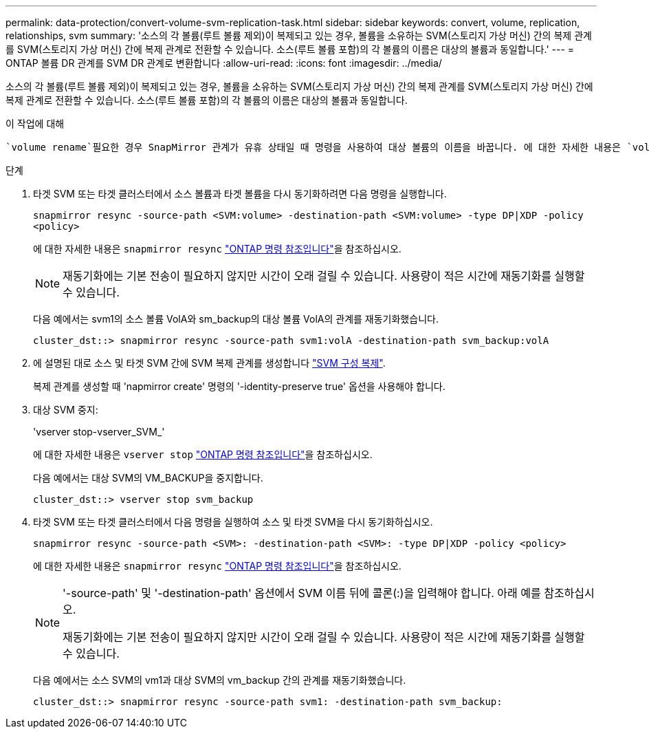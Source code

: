 ---
permalink: data-protection/convert-volume-svm-replication-task.html 
sidebar: sidebar 
keywords: convert, volume, replication, relationships, svm 
summary: '소스의 각 볼륨(루트 볼륨 제외)이 복제되고 있는 경우, 볼륨을 소유하는 SVM(스토리지 가상 머신) 간의 복제 관계를 SVM(스토리지 가상 머신) 간에 복제 관계로 전환할 수 있습니다. 소스(루트 볼륨 포함)의 각 볼륨의 이름은 대상의 볼륨과 동일합니다.' 
---
= ONTAP 볼륨 DR 관계를 SVM DR 관계로 변환합니다
:allow-uri-read: 
:icons: font
:imagesdir: ../media/


[role="lead"]
소스의 각 볼륨(루트 볼륨 제외)이 복제되고 있는 경우, 볼륨을 소유하는 SVM(스토리지 가상 머신) 간의 복제 관계를 SVM(스토리지 가상 머신) 간에 복제 관계로 전환할 수 있습니다. 소스(루트 볼륨 포함)의 각 볼륨의 이름은 대상의 볼륨과 동일합니다.

.이 작업에 대해
 `volume rename`필요한 경우 SnapMirror 관계가 유휴 상태일 때 명령을 사용하여 대상 볼륨의 이름을 바꿉니다. 에 대한 자세한 내용은 `volume rename` link:https://docs.netapp.com/us-en/ontap-cli/volume-rename.html["ONTAP 명령 참조입니다"^]을 참조하십시오.

.단계
. 타겟 SVM 또는 타겟 클러스터에서 소스 볼륨과 타겟 볼륨을 다시 동기화하려면 다음 명령을 실행합니다.
+
`snapmirror resync -source-path <SVM:volume> -destination-path <SVM:volume> -type DP|XDP -policy <policy>`

+
에 대한 자세한 내용은 `snapmirror resync` link:https://docs.netapp.com/us-en/ontap-cli/snapmirror-resync.html["ONTAP 명령 참조입니다"^]을 참조하십시오.

+
[NOTE]
====
재동기화에는 기본 전송이 필요하지 않지만 시간이 오래 걸릴 수 있습니다. 사용량이 적은 시간에 재동기화를 실행할 수 있습니다.

====
+
다음 예에서는 svm1의 소스 볼륨 VolA와 sm_backup의 대상 볼륨 VolA의 관계를 재동기화했습니다.

+
[listing]
----
cluster_dst::> snapmirror resync -source-path svm1:volA -destination-path svm_backup:volA
----
. 에 설명된 대로 소스 및 타겟 SVM 간에 SVM 복제 관계를 생성합니다 link:replicate-entire-svm-config-task.html["SVM 구성 복제"].
+
복제 관계를 생성할 때 'napmirror create' 명령의 '-identity-preserve true' 옵션을 사용해야 합니다.

. 대상 SVM 중지:
+
'vserver stop-vserver_SVM_'

+
에 대한 자세한 내용은 `vserver stop` link:https://docs.netapp.com/us-en/ontap-cli/vserver-stop.html["ONTAP 명령 참조입니다"^]을 참조하십시오.

+
다음 예에서는 대상 SVM의 VM_BACKUP을 중지합니다.

+
[listing]
----
cluster_dst::> vserver stop svm_backup
----
. 타겟 SVM 또는 타겟 클러스터에서 다음 명령을 실행하여 소스 및 타겟 SVM을 다시 동기화하십시오.
+
`snapmirror resync -source-path <SVM>: -destination-path <SVM>: -type DP|XDP -policy <policy>`

+
에 대한 자세한 내용은 `snapmirror resync` link:https://docs.netapp.com/us-en/ontap-cli/snapmirror-resync.html["ONTAP 명령 참조입니다"^]을 참조하십시오.

+
[NOTE]
====
'-source-path' 및 '-destination-path' 옵션에서 SVM 이름 뒤에 콜론(:)을 입력해야 합니다. 아래 예를 참조하십시오.

재동기화에는 기본 전송이 필요하지 않지만 시간이 오래 걸릴 수 있습니다. 사용량이 적은 시간에 재동기화를 실행할 수 있습니다.

====
+
다음 예에서는 소스 SVM의 vm1과 대상 SVM의 vm_backup 간의 관계를 재동기화했습니다.

+
[listing]
----
cluster_dst::> snapmirror resync -source-path svm1: -destination-path svm_backup:
----


